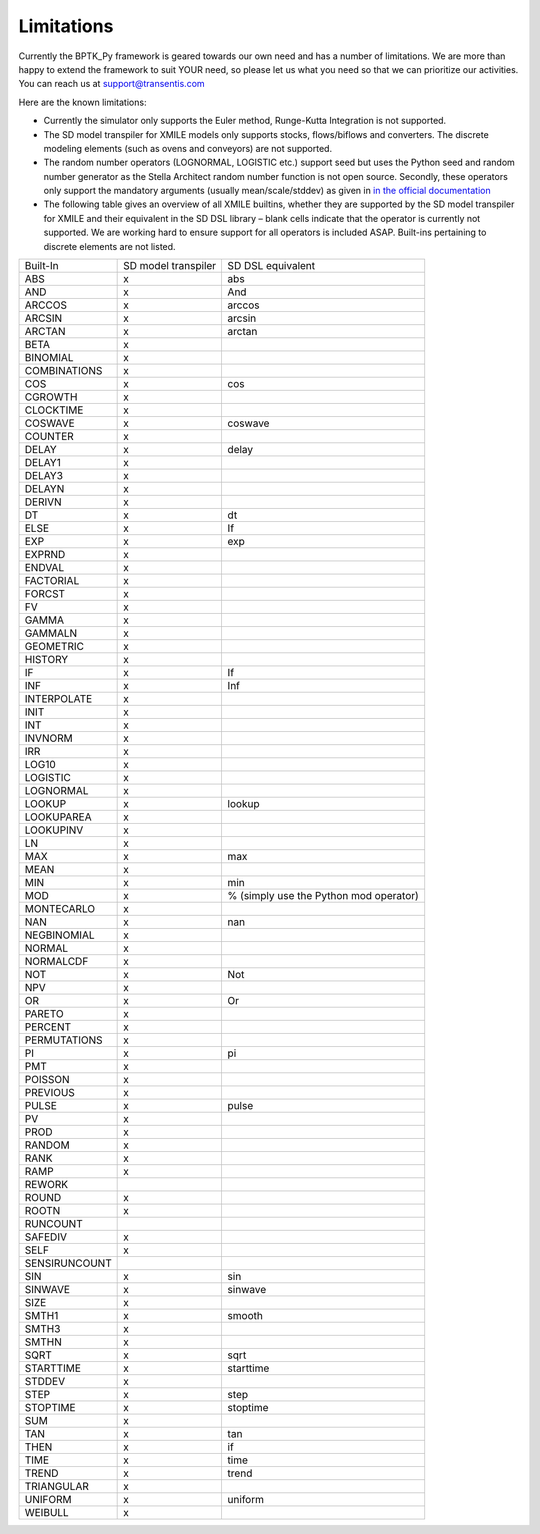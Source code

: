 ###########
Limitations
###########

Currently the BPTK_Py framework is geared towards our own need and has a number of limitations. We are more than happy to extend the framework to suit YOUR need, so please let us what you need so that we can prioritize our activities. You can reach us at `support@transentis.com <mailto:support@transentis.com>`_

Here are the known limitations:

* Currently the simulator only supports the Euler method, Runge-Kutta Integration is not supported.
* The SD model transpiler for XMILE models only supports stocks, flows/biflows and converters. The discrete modeling elements (such as ovens and conveyors) are not supported.
* The random number operators (LOGNORMAL, LOGISTIC etc.) support seed but uses the Python seed and random number generator as the Stella Architect random number function is not open source. Secondly, these operators only support the mandatory arguments (usually mean/scale/stddev) as given in `in the official documentation <hhttps://www.iseesystems.com/resources/help/v1-9/default.htm#08-Reference/07-Builtins/Statistical_builtins.htm>`_
* The following table gives an overview of all XMILE builtins, whether they are supported by the SD model transpiler for XMILE and their equivalent in the SD DSL library – blank cells indicate that the operator is currently not supported. We are working hard to ensure support for all operators is included ASAP. Built-ins pertaining to discrete elements are not listed.

=============  ===================  =================
Built-In       SD model transpiler  SD DSL equivalent
-------------  -------------------  -----------------
ABS            x                    abs
AND            x                    And
ARCCOS         x                    arccos
ARCSIN         x                    arcsin
ARCTAN         x                    arctan
BETA           x
BINOMIAL       x
COMBINATIONS   x
COS            x                    cos
CGROWTH        x
CLOCKTIME      x
COSWAVE        x                    coswave
COUNTER        x
DELAY          x                    delay
DELAY1         x
DELAY3         x
DELAYN         x
DERIVN         x
DT             x                    dt
ELSE           x                    If
EXP            x                    exp
EXPRND         x
ENDVAL         x
FACTORIAL      x
FORCST         x
FV             x
GAMMA          x
GAMMALN        x
GEOMETRIC      x
HISTORY        x
IF             x                    If
INF            x                    Inf
INTERPOLATE    x
INIT           x
INT            x
INVNORM        x
IRR            x
LOG10          x
LOGISTIC       x
LOGNORMAL      x
LOOKUP         x                    lookup
LOOKUPAREA     x
LOOKUPINV      x
LN             x
MAX            x                    max
MEAN           x
MIN            x                    min
MOD            x                    % (simply use the Python mod operator)
MONTECARLO     x
NAN            x                    nan
NEGBINOMIAL    x
NORMAL         x
NORMALCDF      x
NOT            x                    Not
NPV            x
OR             x                    Or
PARETO         x
PERCENT        x
PERMUTATIONS   x
PI             x                    pi
PMT            x
POISSON        x
PREVIOUS       x
PULSE          x                    pulse
PV             x
PROD           x
RANDOM         x
RANK           x
RAMP           x
REWORK
ROUND          x
ROOTN          x
RUNCOUNT
SAFEDIV        x
SELF           x
SENSIRUNCOUNT
SIN            x                    sin
SINWAVE        x                    sinwave
SIZE           x
SMTH1          x                    smooth
SMTH3          x
SMTHN          x
SQRT           x                    sqrt
STARTTIME      x                    starttime
STDDEV         x
STEP           x                    step
STOPTIME       x                    stoptime
SUM            x
TAN            x                    tan
THEN           x                    if
TIME           x                    time
TREND          x                    trend
TRIANGULAR     x
UNIFORM        x                    uniform
WEIBULL        x
=============  ===================  =================

